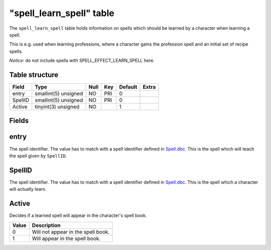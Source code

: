 .. _db-world-spell-learn-spell:

===========================
"spell\_learn\_spell" table
===========================

The ``spell_learn_spell`` table holds information on spells which should
be learned by a character when learning a spell.

This is e.g. used when learning professions, where a character gains the
profession spell and an initial set of recipe spells.

*Notice*: do not include spells with SPELL\_EFFECT\_LEARN\_SPELL here.

Table structure
---------------

+-----------+------------------------+--------+-------+-----------+---------+
| Field     | Type                   | Null   | Key   | Default   | Extra   |
+===========+========================+========+=======+===========+=========+
| entry     | smallint(5) unsigned   | NO     | PRI   | 0         |         |
+-----------+------------------------+--------+-------+-----------+---------+
| SpellID   | smallint(5) unsigned   | NO     | PRI   | 0         |         |
+-----------+------------------------+--------+-------+-----------+---------+
| Active    | tinyint(3) unsigned    | NO     |       | 1         |         |
+-----------+------------------------+--------+-------+-----------+---------+

Fields
------

entry
-----

The spell identifier. The value has to match with a spell identifier
defined in `Spell.dbc <../dbc/Spell.dbc>`__. This is the spell which
will teach the spell given by ``SpellID``.

SpellID
-------

The spell identifier. The value has to match with a spell identifier
defined in `Spell.dbc <../dbc/Spell.dbc>`__. This is the spell which a
character will actually learn.

Active
------

Decides if a learned spell will appear in the character's spell book.

+---------+--------------------------------------+
| Value   | Description                          |
+=========+======================================+
| 0       | Will not appear in the spell book.   |
+---------+--------------------------------------+
| 1       | Will appear in the spell book.       |
+---------+--------------------------------------+

